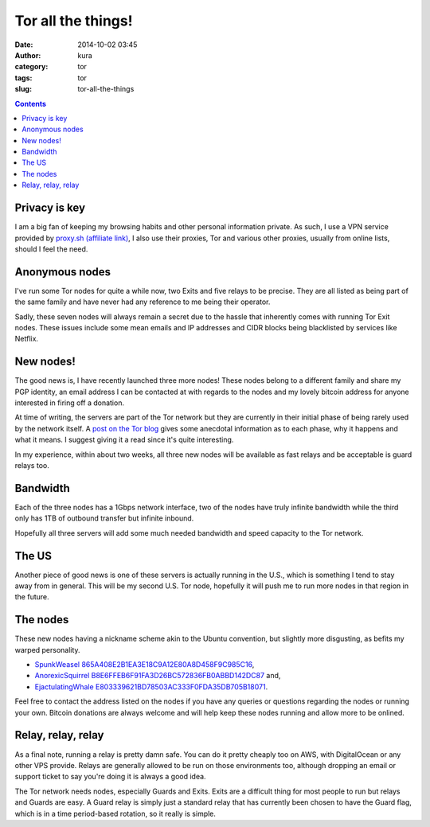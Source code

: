 Tor all the things!
###################
:date: 2014-10-02 03:45
:author: kura
:category: tor
:tags: tor
:slug: tor-all-the-things

.. contents::

Privacy is key
--------------

I am a big fan of keeping my browsing habits and other personal information
private. As such, I use a VPN service provided by `proxy.sh (affiliate link)
<https://proxy.sh/panel/aff.php?aff=079>`_, I also use their proxies, Tor and
various other proxies, usually from online lists, should I feel the need.

Anonymous nodes
---------------

I've run some Tor nodes for quite a while now, two Exits and five relays to be
precise. They are all listed as being part of the same family and have never
had any reference to me being their operator.

Sadly, these seven nodes will always remain a secret due to the hassle that
inherently comes with running Tor Exit nodes. These issues include some mean
emails and IP addresses and CIDR blocks being blacklisted by services like
Netflix.

New nodes!
----------

The good news is, I have recently launched three more nodes! These nodes
belong to a different family and share my PGP identity, an email address I can
be contacted at with regards to the nodes and my lovely bitcoin address for
anyone interested in firing off a donation.

At time of writing, the servers are part of the Tor network but they are
currently in their initial phase of being rarely used by the network itself.
A `post on the Tor blog
<https://blog.torproject.org/blog/lifecycle-of-a-new-relay>`_ gives some
anecdotal information as to each phase, why it happens and what it means. I
suggest giving it a read since it's quite interesting.

In my experience, within about two weeks, all three new nodes will be available
as fast relays and be acceptable is guard relays too.

Bandwidth
---------

Each of the three nodes has a 1Gbps network interface, two of the nodes have
truly infinite bandwidth while the third only has 1TB of outbound transfer but
infinite inbound.

Hopefully all three servers will add some much needed bandwidth and speed
capacity to the Tor network.

The US
------

Another piece of good news is one of these servers is actually running in the
U.S., which is something I tend to stay away from in general. This will be my
second U.S. Tor node, hopefully it will push me to run more nodes in that
region in the future.

The nodes
---------

These new nodes having a nickname scheme akin to the Ubuntu convention, but
slightly more disgusting, as befits my warped personality.

* `SpunkWeasel 865A408E2B1EA3E18C9A12E80A8D458F9C985C16 <https://globe.torproject.org/#/relay/865A408E2B1EA3E18C9A12E80A8D458F9C985C16>`_,
* `AnorexicSquirrel B8E6FFEB6F91FA3D26BC572836FB0ABBD142DC87 <https://globe.torproject.org/#/relay/B8E6FFEB6F91FA3D26BC572836FB0ABBD142DC87>`_ and,
* `EjactulatingWhale E803339621BD78503AC333F0FDA35DB705B18071 <https://globe.torproject.org/#/relay/E803339621BD78503AC333F0FDA35DB705B18071>`_.

Feel free to contact the address listed on the nodes if you have any queries or
questions regarding the nodes or running your own. Bitcoin donations are always
welcome and will help keep these nodes running and allow more to be onlined.

Relay, relay, relay
-------------------

As a final note, running a relay is pretty damn safe. You can do it pretty
cheaply too on AWS, with DigitalOcean or any other VPS provide. Relays are
generally allowed to be run on those environments too, although dropping an
email or support ticket to say you're doing it is always a good idea.

The Tor network needs nodes, especially Guards and Exits. Exits are a
difficult thing for most people to run but relays and Guards are easy. A Guard
relay is simply just a standard relay that has currently been chosen to have
the Guard flag, which is in a time period-based rotation, so it really is
simple.
